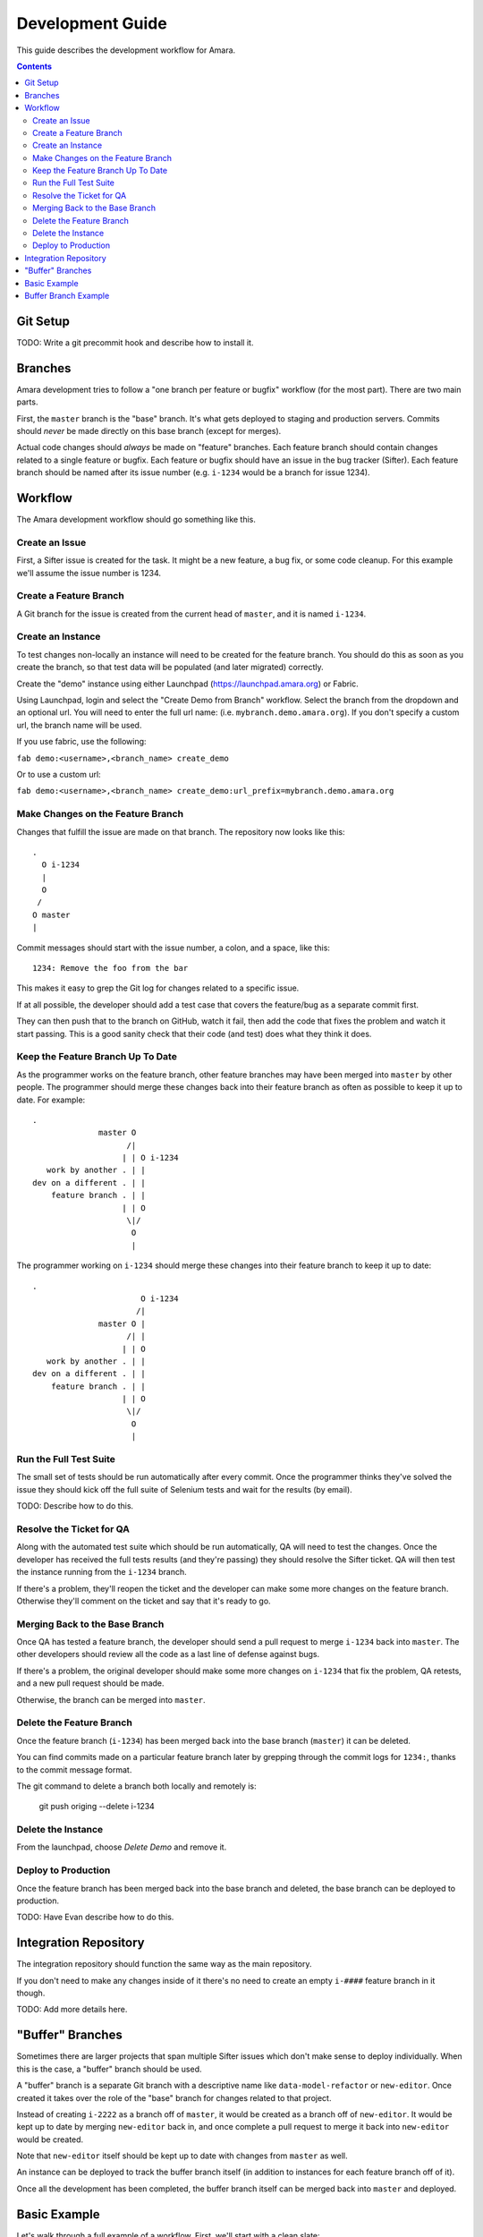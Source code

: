 Development Guide
=================

This guide describes the development workflow for Amara.

.. contents::

Git Setup
---------

TODO: Write a git precommit hook and describe how to install it.

Branches
--------

Amara development tries to follow a "one branch per feature or bugfix" workflow
(for the most part).  There are two main parts.

First, the ``master`` branch is the "base" branch.  It's what gets deployed to
staging and production servers.  Commits should *never* be made directly on this
base branch (except for merges).

Actual code changes should *always* be made on "feature" branches.  Each feature
branch should contain changes related to a single feature or bugfix.  Each
feature or bugfix should have an issue in the bug tracker (Sifter).  Each
feature branch should be named after its issue number (e.g.  ``i-1234`` would be
a branch for issue 1234).

Workflow
--------

The Amara development workflow should go something like this.

Create an Issue
~~~~~~~~~~~~~~~

First, a Sifter issue is created for the task.  It might be a new feature, a bug
fix, or some code cleanup.  For this example we'll assume the issue number is
1234.

Create a Feature Branch
~~~~~~~~~~~~~~~~~~~~~~~

A Git branch for the issue is created from the current head of ``master``, and
it is named ``i-1234``.

Create an Instance
~~~~~~~~~~~~~~~~~~

To test changes non-locally an instance will need to be created for the feature
branch.  You should do this as soon as you create the branch, so that test data
will be populated (and later migrated) correctly.

Create the "demo" instance using either Launchpad (https://launchpad.amara.org)
or Fabric.

Using Launchpad, login and select the "Create Demo from Branch"
workflow.  Select the branch from the dropdown and an optional url.  You will
need to enter the full url name: (i.e. ``mybranch.demo.amara.org``). If you
don't specify a custom url, the branch name will be used.

If you use fabric, use the following:

``fab demo:<username>,<branch_name> create_demo``

Or to use a custom url:

``fab demo:<username>,<branch_name> create_demo:url_prefix=mybranch.demo.amara.org``

Make Changes on the Feature Branch
~~~~~~~~~~~~~~~~~~~~~~~~~~~~~~~~~~

Changes that fulfill the issue are made on that branch.  The repository now
looks like this::

    .
      O i-1234
      |
      O
     /
    O master
    |

Commit messages should start with the issue number, a colon, and a space, like
this::

    1234: Remove the foo from the bar

This makes it easy to grep the Git log for changes related to a specific issue.

If at all possible, the developer should add a test case that covers the
feature/bug as a separate commit first.

They can then push that to the branch on GitHub, watch it fail, then add the
code that fixes the problem and watch it start passing.  This is a good sanity
check that their code (and test) does what they think it does.

Keep the Feature Branch Up To Date
~~~~~~~~~~~~~~~~~~~~~~~~~~~~~~~~~~

As the programmer works on the feature branch, other feature branches may have
been merged into ``master`` by other people.  The programmer should merge these
changes back into their feature branch as often as possible to keep it up to
date.  For example::

    .
                  master O
                        /|
                       | | O i-1234
       work by another . | |
    dev on a different . | |
        feature branch . | |
                       | | O
                        \|/
                         O
                         |

The programmer working on ``i-1234`` should merge these changes into their
feature branch to keep it up to date::

    .
                           O i-1234
                          /|
                  master O |
                        /| |
                       | | O 
       work by another . | |
    dev on a different . | |
        feature branch . | |
                       | | O
                        \|/
                         O
                         |

Run the Full Test Suite
~~~~~~~~~~~~~~~~~~~~~~~

The small set of tests should be run automatically after every commit.  Once the
programmer thinks they've solved the issue they should kick off the full suite
of Selenium tests and wait for the results (by email).

TODO: Describe how to do this.

Resolve the Ticket for QA
~~~~~~~~~~~~~~~~~~~~~~~~~

Along with the automated test suite which should be run automatically, QA will
need to test the changes.  Once the developer has received the full tests
results (and they're passing) they should resolve the Sifter ticket.  QA will
then test the instance running from the ``i-1234`` branch.

If there's a problem, they'll reopen the ticket and the developer can make some
more changes on the feature branch.  Otherwise they'll comment on the ticket and
say that it's ready to go.

Merging Back to the Base Branch
~~~~~~~~~~~~~~~~~~~~~~~~~~~~~~~

Once QA has tested a feature branch, the developer should send a pull request
to merge ``i-1234`` back into ``master``.  The other developers should review
all the code as a last line of defense against bugs.

If there's a problem, the original developer should make some more changes on
``i-1234`` that fix the problem, QA retests, and a new pull request should be
made.

Otherwise, the branch can be merged into ``master``.

Delete the Feature Branch
~~~~~~~~~~~~~~~~~~~~~~~~~

Once the feature branch (``i-1234``) has been merged back into the base branch
(``master``) it can be deleted.

You can find commits made on a particular feature branch later by grepping
through the commit logs for ``1234:``, thanks to the commit message format.

The git command to delete a branch both locally and remotely is:

    git push origing --delete i-1234

Delete the Instance
~~~~~~~~~~~~~~~~~~~

From the launchpad, choose `Delete Demo` and remove it.

Deploy to Production
~~~~~~~~~~~~~~~~~~~~

Once the feature branch has been merged back into the base branch and deleted,
the base branch can be deployed to production.

TODO: Have Evan describe how to do this.

Integration Repository
----------------------

The integration repository should function the same way as the main repository.

If you don't need to make any changes inside of it there's no need to create
an empty ``i-####`` feature branch in it though.

TODO: Add more details here.

"Buffer" Branches
-----------------

Sometimes there are larger projects that span multiple Sifter issues which don't
make sense to deploy individually.  When this is the case, a "buffer" branch
should be used.

A "buffer" branch is a separate Git branch with a descriptive name like
``data-model-refactor`` or ``new-editor``.  Once created it takes over the role
of the "base" branch for changes related to that project.

Instead of creating ``i-2222`` as a branch off of ``master``, it would be
created as a branch off of ``new-editor``.  It would be kept up to date by
merging ``new-editor`` back in, and once complete a pull request to merge it
back into ``new-editor`` would be created.

Note that ``new-editor`` itself should be kept up to date with changes from
``master`` as well.

An instance can be deployed to track the buffer branch itself (in addition to
instances for each feature branch off of it).

Once all the development has been completed, the buffer branch itself can be
merged back into ``master`` and deployed.

Basic Example
-------------

Let's walk through a full example of a workflow.  First, we'll start with
a clean slate::

    .

    O master
    |
    ⋯

Now someone creates a feature branch for an issue and makes some changes::

    .

      O i-1111
      |
      O
     /
    O master
    |
    ⋯

At the same time, someone *else* creates a feature branch for a different
issue::

    .

    i-2222 O
           |
           |   O i-1111
           |   |
           |   O
            \ /
             O master
             |
             ⋯

Now the first developer marks their ticket as resolved, QA tests, and everything
is okay.

They create a pull request to merge ``i-1111`` back into ``master``.  The other
developers review it and it looks fine, so they merge it and delete the feature
branch::

    .

             O master
    i-2222 O |\
           | | |
           | | O
           | | |
           | | O
            \|/
             O
             |
             ⋯

Now the second developer notices that there are new changes on ``master``, so
they merge ``master`` into their feature branch to keep the feature branch up to
date::

    .

    i-2222 O
           |\
           | O master
           O |\
           | | |
           | | O
           | | |
           | | O
            \|/
             O
             |
             ⋯

They make a few more changes::

    .

    i-2222 O
           |
           O
           |
           O
           |\
           | O master
           O |\
           | | |
           | | O
           | | |
           | | O
            \|/
             O
             |
             ⋯

They mark the ticket as resolved, QA tests, they create a pull request, devs
review, and their feature branch gets merged into ``master`` and deleted::

    .

             O master
            /|
           O |
           | |
           O |
           | |
           O |
           |\|
           | O
           O |\
           | | |
           | | O
           | | |
           | | O
            \|/
             O
             |
             ⋯

Buffer Branch Example
---------------------

TODO: This.
